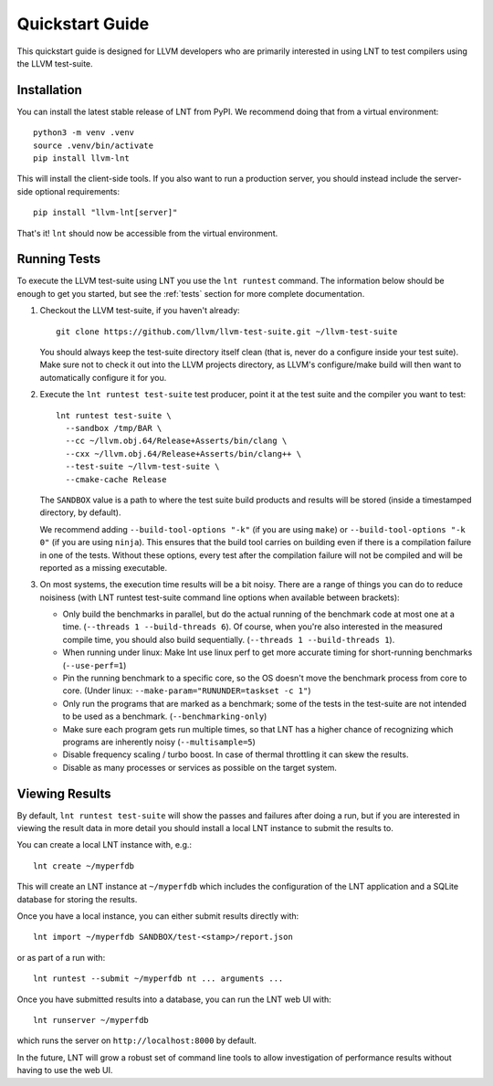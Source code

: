 .. _quickstart:

Quickstart Guide
================

This quickstart guide is designed for LLVM developers who are primarily
interested in using LNT to test compilers using the LLVM test-suite.

Installation
------------

You can install the latest stable release of LNT from PyPI. We recommend doing
that from a virtual environment::

    python3 -m venv .venv
    source .venv/bin/activate
    pip install llvm-lnt

This will install the client-side tools. If you also want to run a production
server, you should instead include the server-side optional requirements::

    pip install "llvm-lnt[server]"

That's it! ``lnt`` should now be accessible from the virtual environment.


Running Tests
-------------

To execute the LLVM test-suite using LNT you use the ``lnt runtest``
command. The information below should be enough to get you started, but see the
:ref:`tests` section for more complete documentation.

#. Checkout the LLVM test-suite, if you haven't already::

     git clone https://github.com/llvm/llvm-test-suite.git ~/llvm-test-suite

   You should always keep the test-suite directory itself clean (that is, never
   do a configure inside your test suite). Make sure not to check it out into
   the LLVM projects directory, as LLVM's configure/make build will then want to
   automatically configure it for you.

#. Execute the ``lnt runtest test-suite`` test producer, point it at the test suite and
   the compiler you want to test::

     lnt runtest test-suite \
       --sandbox /tmp/BAR \
       --cc ~/llvm.obj.64/Release+Asserts/bin/clang \
       --cxx ~/llvm.obj.64/Release+Asserts/bin/clang++ \
       --test-suite ~/llvm-test-suite \
       --cmake-cache Release

   The ``SANDBOX`` value is a path to where the test suite build products and
   results will be stored (inside a timestamped directory, by default).

   We recommend adding ``--build-tool-options "-k"`` (if you are using ``make``)
   or ``--build-tool-options "-k 0"`` (if you are using ``ninja``). This ensures
   that the build tool carries on building even if there is a compilation
   failure in one of the tests. Without these options, every test after the
   compilation failure will not be compiled and will be reported as a missing
   executable.

#. On most systems, the execution time results will be a bit noisy. There are
   a range of things you can do to reduce noisiness (with LNT runtest test-suite
   command line options when available between brackets):

   * Only build the benchmarks in parallel, but do the actual running of the
     benchmark code at most one at a time. (``--threads 1 --build-threads 6``).
     Of course, when you're also interested in the measured compile time,
     you should also build sequentially. (``--threads 1 --build-threads 1``).
   * When running under linux: Make lnt use linux perf to get more accurate
     timing for short-running benchmarks (``--use-perf=1``)
   * Pin the running benchmark to a specific core, so the OS doesn't move the
     benchmark process from core to core. (Under linux:
     ``--make-param="RUNUNDER=taskset -c 1"``)
   * Only run the programs that are marked as a benchmark; some of the tests
     in the test-suite are not intended to be used as a benchmark.
     (``--benchmarking-only``)
   * Make sure each program gets run multiple times, so that LNT has a higher
     chance of recognizing which programs are inherently noisy
     (``--multisample=5``)
   * Disable frequency scaling / turbo boost. In case of thermal throttling it
     can skew the results.
   * Disable as many processes or services as possible on the target system.


Viewing Results
---------------

By default, ``lnt runtest test-suite`` will show the passes and failures after doing a
run, but if you are interested in viewing the result data in more detail you
should install a local LNT instance to submit the results to.

You can create a local LNT instance with, e.g.::

    lnt create ~/myperfdb

This will create an LNT instance at ``~/myperfdb`` which includes the
configuration of the LNT application and a SQLite database for storing the
results.

Once you have a local instance, you can either submit results directly with::

     lnt import ~/myperfdb SANDBOX/test-<stamp>/report.json

or as part of a run with::

     lnt runtest --submit ~/myperfdb nt ... arguments ...

Once you have submitted results into a database, you can run the LNT web UI
with::

     lnt runserver ~/myperfdb

which runs the server on ``http://localhost:8000`` by default.

In the future, LNT will grow a robust set of command line tools to allow
investigation of performance results without having to use the web UI.
